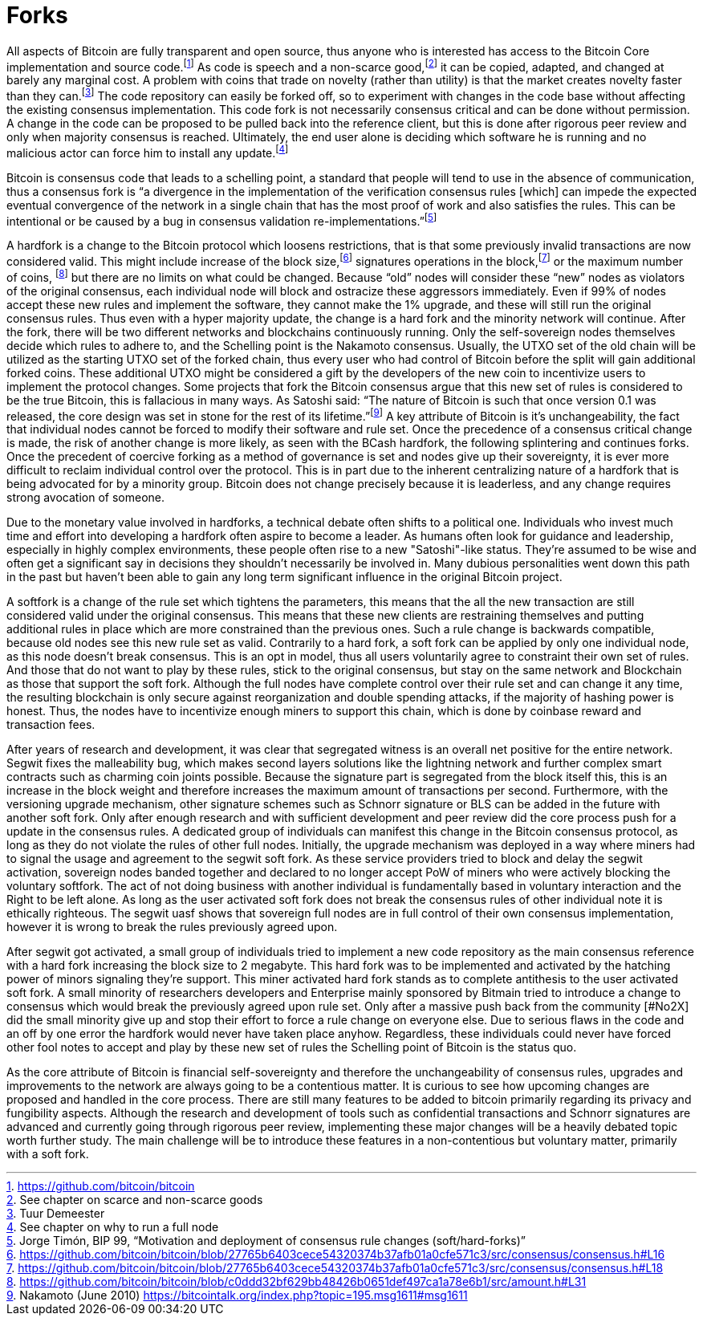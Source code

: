 Forks
=====

All aspects of Bitcoin are fully transparent and open source, thus anyone who is interested has access to the Bitcoin Core implementation and source code.footnote:[https://github.com/bitcoin/bitcoin] As code is speech and a non-scarce good,footnote:[See chapter on scarce and non-scarce goods] it can be copied, adapted, and changed at barely any marginal cost. A problem with coins that trade on novelty (rather than utility) is that the market creates novelty faster than they can.footnote:[Tuur Demeester] The code repository can easily be forked off, so to experiment with changes in the code base without affecting the existing consensus implementation. This code fork is not necessarily consensus critical and can be done without permission. A change in the code can be proposed to be pulled back into the reference client, but this is done after rigorous peer review and only when majority consensus is reached. Ultimately, the end user alone is deciding which software he is running and no malicious actor can force him to install any update.footnote:[See chapter on why to run a full node]

Bitcoin is consensus code that leads to a schelling point, a standard that people will tend to use in the absence of communication, thus a consensus fork is “a divergence in the implementation of the verification consensus rules [which] can impede the expected eventual convergence of the network in a single chain that has the most proof of work and also satisfies the rules. This can be intentional or be caused by a bug in consensus validation re-implementations.”footnote:[Jorge Timón, BIP 99, “Motivation and deployment of consensus rule changes (soft/hard-forks)”]

A hardfork is a change to the Bitcoin protocol which loosens restrictions, that is that some previously invalid transactions are now considered valid. This might include increase of the block size,footnote:[https://github.com/bitcoin/bitcoin/blob/27765b6403cece54320374b37afb01a0cfe571c3/src/consensus/consensus.h#L16] signatures operations in the block,footnote:[https://github.com/bitcoin/bitcoin/blob/27765b6403cece54320374b37afb01a0cfe571c3/src/consensus/consensus.h#L18] or the maximum number of coins, footnote:[https://github.com/bitcoin/bitcoin/blob/c0ddd32bf629bb48426b0651def497ca1a78e6b1/src/amount.h#L31] but there are no limits on what could be changed. Because “old” nodes will consider these “new” nodes as violators of the original consensus, each individual node will block and ostracize these aggressors immediately. Even if 99% of nodes accept these new rules and implement the software, they cannot make the 1% upgrade, and these will still run the original consensus rules. Thus even with a hyper majority update, the change is a hard fork and the minority network will continue. After the fork, there will be two different networks and blockchains continuously running. Only the self-sovereign nodes themselves decide which rules to adhere to, and the Schelling point is the Nakamoto consensus. Usually, the UTXO set of the old chain will be utilized as the starting UTXO set of the forked chain, thus every user who had control of Bitcoin before the split will gain additional forked coins. These additional UTXO might be considered a gift by the developers of the new coin to incentivize users to implement the protocol changes. Some projects that fork the Bitcoin consensus argue that this new set of rules is considered to be the true Bitcoin, this is fallacious in many ways. As Satoshi said: “The nature of Bitcoin is such that once version 0.1 was released, the core design was set in stone for the rest of its lifetime.”footnote:[Nakamoto (June 2010) https://bitcointalk.org/index.php?topic=195.msg1611#msg1611] A key attribute of Bitcoin is it’s unchangeability, the fact that individual nodes cannot be forced to modify their software and rule set. Once the precedence of a consensus critical change is made, the risk of another change is more likely, as seen with the BCash hardfork, the following splintering and continues forks. Once the precedent of coercive forking as a method of governance is set and nodes give up their sovereignty, it is ever more difficult to reclaim individual control over the protocol. This is in part due to the inherent centralizing nature of a hardfork that is being advocated for by a minority group. Bitcoin does not change precisely because it is leaderless, and any change requires strong avocation of someone.

Due to the monetary value involved in hardforks, a technical debate often shifts to a political one. Individuals who invest much time and effort into developing a hardfork often aspire to become a leader. As humans often look for guidance and leadership, especially in highly complex environments, these people often rise to a new "Satoshi"-like status. They're assumed to be wise and often get a significant say in decisions they shouldn't necessarily be involved in. Many dubious personalities went down this path in the past but haven't been able to gain any long term significant influence in the original Bitcoin project.

A softfork is a change of the rule set which tightens the parameters, this means that the all the new transaction are still considered valid under the original consensus. This means that these new clients are restraining themselves and putting additional rules in place which are more constrained than the previous ones. Such a rule change is backwards compatible, because old nodes see this new rule set as valid. Contrarily to a hard fork, a soft fork can be applied by only one individual node, as this node doesn't break consensus. This is an opt in model, thus all users voluntarily agree to constraint their own set of rules. And those that do not want to play by these rules, stick to the original consensus, but stay on the same network and Blockchain as those that support the soft fork. Although the full nodes have complete control over their rule set and can change it any time, the resulting blockchain is only secure against reorganization and double spending attacks, if the majority of hashing power is honest. Thus, the nodes have to incentivize enough miners to support this chain, which is done by coinbase reward and transaction fees.

After years of research and development, it was clear that segregated witness is an overall net positive for the entire network. Segwit fixes the malleability bug, which makes second layers solutions like the lightning network and further complex smart contracts such as charming coin joints possible. Because the signature part is segregated from the block itself this, this is an increase in the block weight and therefore increases the maximum amount of transactions per second. Furthermore, with the versioning upgrade mechanism, other signature schemes such as Schnorr signature or BLS can be added in the future with another soft fork. Only after enough research and with sufficient development and peer review did the core process push for a update in the consensus rules. A dedicated group of individuals can manifest this change in the Bitcoin consensus protocol, as long as they do not violate the rules of other full nodes. Initially, the upgrade mechanism was deployed in a way where miners had to signal the usage and agreement to the segwit soft fork. As these service providers tried to block and delay the segwit activation, sovereign nodes banded together and declared to no longer accept PoW of miners who were actively blocking the voluntary softfork. The act of not doing business with another individual is fundamentally based in voluntary interaction and the Right to be left alone. As long as the user activated soft fork does not break the consensus rules of other individual note it is ethically righteous. The segwit uasf shows that sovereign full nodes are in full control of their own consensus implementation, however it is wrong to break the rules previously agreed upon.

After segwit got activated, a small group of individuals tried to implement a new code repository as the main consensus reference with a hard fork increasing the block size to 2 megabyte. This hard fork was to be implemented and activated by the hatching power of minors signaling they're support. This miner activated hard fork stands as to complete antithesis to the user activated soft fork. A small minority of researchers developers and Enterprise mainly sponsored by Bitmain tried to introduce a change to consensus which would break the previously agreed upon rule set. Only after a massive push back from the community [#No2X] did the small minority give up and stop their effort to force a rule change on everyone else. Due to serious flaws in the code and an off by one error the hardfork would never have taken place anyhow. Regardless, these individuals could never have forced other fool notes to accept and play by these new set of rules the Schelling point of Bitcoin is the status quo.

As the core attribute of Bitcoin is financial self-sovereignty and therefore the unchangeability of consensus rules, upgrades and improvements to the network are always going to be a contentious matter. It is curious to see how upcoming changes are proposed and handled in the core process. There are still many features to be added to bitcoin primarily regarding its privacy and fungibility aspects. Although the research and development of tools such as confidential transactions and Schnorr signatures are advanced and currently going through rigorous peer review, implementing these major changes will be a heavily debated topic worth further study. The main challenge will be to introduce these features in a non-contentious but voluntary matter, primarily with a soft fork.
